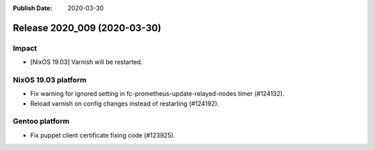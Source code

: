 :Publish Date: 2020-03-30

Release 2020_009 (2020-03-30)
-----------------------------

Impact
^^^^^^

* [NixOS 19.03] Varnish will be restarted.


NixOS 19.03 platform
^^^^^^^^^^^^^^^^^^^^

* Fix warning for ignored setting in fc-prometheus-update-relayed-nodes timer (#124132).
* Reload varnish on config changes instead of restarting (#124192).


Gentoo platform
^^^^^^^^^^^^^^^

* Fix puppet client certificate fixing code (#123925).


.. vim: set spell spelllang=en:
